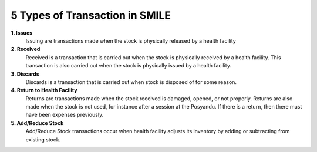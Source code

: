 5 Types of Transaction in SMILE
===============================

**1. Issues** 
 Issuing are transactions made when the stock is physically released by a health facility

**2. Received**
 Received is a transaction that is carried out when the stock is physically received by a health facility. This transaction is also carried out when the stock is physically issued by a health facility.

**3. Discards**
 Discards is a transaction that is carried out when stock is disposed of for some reason.

**4. Return to Health Facility**
 Returns are transactions made when the stock received is damaged, opened, or not properly. Returns are also made when the stock is not used, for instance after a session at the Posyandu. If there is a return, then there must have been expenses previously.

**5. Add/Reduce Stock**
 Add/Reduce Stock transactions occur when health facility adjusts its inventory by adding or subtracting from existing stock.
